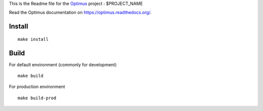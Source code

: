 .. _Optimus: https://github.com/sveetch/Optimus

This is the Readme file for the `Optimus`_ project : $PROJECT_NAME

Read the Optimus documentation on `<https://optimus.readthedocs.org/>`_.

Install
*******

::

    make install

Build
*****

For default environment (commonly for development) ::

    make build

For production environment ::

    make build-prod
